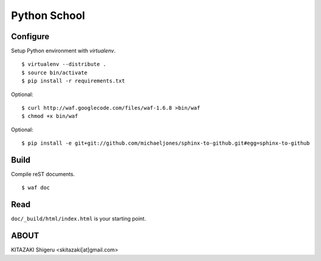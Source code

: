 Python School
=============

Configure
---------
Setup Python environment with `virtualenv`. ::

    $ virtualenv --distribute .
    $ source bin/activate
    $ pip install -r requirements.txt

Optional::

    $ curl http://waf.googlecode.com/files/waf-1.6.8 >bin/waf
    $ chmod +x bin/waf

Optional::

    $ pip install -e git+git://github.com/michaeljones/sphinx-to-github.git#egg=sphinx-to-github

Build
-----
Compile reST documents. ::

    $ waf doc

Read
----
``doc/_build/html/index.html`` is your starting point.


ABOUT
-----
KITAZAKI Shigeru <skitazaki[at]gmail.com>

